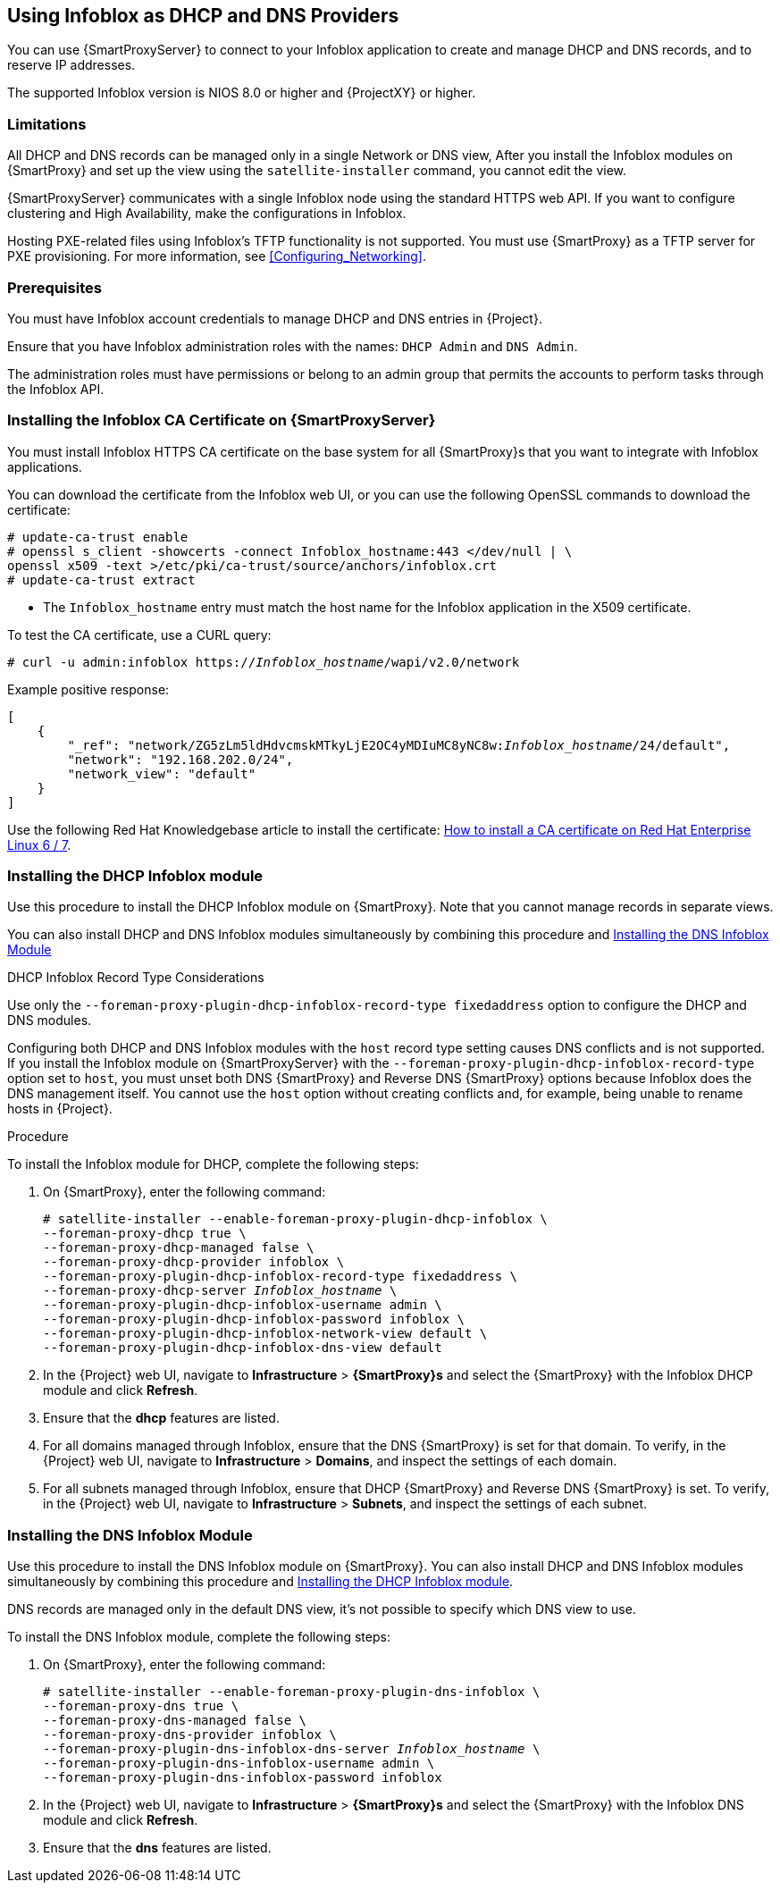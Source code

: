 [[chap-Infoblox-Integration]]
== Using Infoblox as DHCP and DNS Providers

You can use {SmartProxyServer} to connect to your Infoblox application to create and manage DHCP and DNS records, and to reserve IP addresses.

The supported Infoblox version is NIOS 8.0 or higher and {ProjectXY} or higher.

=== Limitations

All DHCP and DNS records can be managed only in a single Network or DNS view, After you install the Infoblox modules on {SmartProxy} and set up the view using the `satellite-installer` command, you cannot edit the view.

{SmartProxyServer} communicates with a single Infoblox node using the standard HTTPS web API. If you want to configure clustering and High Availability, make the configurations in Infoblox.

Hosting PXE-related files using Infoblox's TFTP functionality is not supported. You must use {SmartProxy} as a TFTP server for PXE provisioning. For more information, see xref:Configuring_Networking[].

=== Prerequisites

You must have Infoblox account credentials to manage DHCP and DNS entries in {Project}.

Ensure that you have Infoblox administration roles with the names: `DHCP Admin` and `DNS Admin`.

The administration roles must have permissions or belong to an admin group that permits the accounts to perform tasks through the Infoblox API.

=== Installing the Infoblox CA Certificate on {SmartProxyServer}

You must install Infoblox HTTPS CA certificate on the base system for all {SmartProxy}s that you want to integrate with Infoblox applications.

You can download the certificate from the Infoblox web UI, or you can use the following OpenSSL commands to download the certificate:

[options="nowrap" subs="+quotes"]
----
# update-ca-trust enable
# openssl s_client -showcerts -connect Infoblox_hostname:443 </dev/null | \
openssl x509 -text >/etc/pki/ca-trust/source/anchors/infoblox.crt
# update-ca-trust extract
----

* The `Infoblox_hostname` entry must match the host name for the Infoblox application in the X509 certificate.


To test the CA certificate, use a CURL query:
[options="nowrap" subs="+quotes"]
----
# curl -u admin:infoblox https://_Infoblox_hostname_/wapi/v2.0/network
----

Example positive response:

[options="nowrap" subs="+quotes"]
----
[
    {
        "_ref": "network/ZG5zLm5ldHdvcmskMTkyLjE2OC4yMDIuMC8yNC8w:__Infoblox_hostname__/24/default",
        "network": "192.168.202.0/24",
        "network_view": "default"
    }
]
----

Use the following Red{nbsp}Hat Knowledgebase article to install the certificate: https://access.redhat.com/solutions/1519813[How to install a CA certificate on Red Hat Enterprise Linux 6 / 7].

[[Infoblox-Integration-Installing_the_DHCP_Infoblox_Module]]
=== Installing the DHCP Infoblox module

Use this procedure to install the DHCP Infoblox module on {SmartProxy}. Note that you cannot manage records in separate views.

You can also install DHCP and DNS Infoblox modules simultaneously by combining this procedure and xref:Infoblox-Integration-Installing_the_DNS_Infoblox_Module[]

.DHCP Infoblox Record Type Considerations

Use only the `--foreman-proxy-plugin-dhcp-infoblox-record-type fixedaddress` option to configure the DHCP and DNS modules.

Configuring both DHCP and DNS Infoblox modules with the `host` record type setting causes DNS conflicts and is not supported. If you install the Infoblox module on {SmartProxyServer} with the `--foreman-proxy-plugin-dhcp-infoblox-record-type` option set to `host`, you must unset both DNS {SmartProxy} and Reverse DNS {SmartProxy} options because Infoblox does the DNS management itself. You cannot use the `host` option without creating conflicts and, for example, being unable to rename hosts in {Project}.

.Procedure

To install the Infoblox module for DHCP, complete the following steps:

. On {SmartProxy}, enter the following command:
+
[options="nowrap" subs="+quotes"]
----

# satellite-installer --enable-foreman-proxy-plugin-dhcp-infoblox \
--foreman-proxy-dhcp true \
--foreman-proxy-dhcp-managed false \
--foreman-proxy-dhcp-provider infoblox \
--foreman-proxy-plugin-dhcp-infoblox-record-type fixedaddress \
--foreman-proxy-dhcp-server _Infoblox_hostname_ \
--foreman-proxy-plugin-dhcp-infoblox-username admin \
--foreman-proxy-plugin-dhcp-infoblox-password infoblox \
--foreman-proxy-plugin-dhcp-infoblox-network-view default \
--foreman-proxy-plugin-dhcp-infoblox-dns-view default

----
+
. In the {Project} web UI, navigate to *Infrastructure* > *{SmartProxy}s* and select the {SmartProxy} with the Infoblox DHCP module and click *Refresh*.
. Ensure that the *dhcp* features are listed.
. For all domains managed through Infoblox, ensure that the DNS {SmartProxy} is set for that domain. To verify, in the {Project} web UI, navigate to *Infrastructure* > *Domains*, and inspect the settings of each domain.
. For all subnets managed through Infoblox, ensure that DHCP {SmartProxy} and Reverse DNS {SmartProxy} is set. To verify, in the {Project} web UI, navigate to *Infrastructure* > *Subnets*, and inspect the settings of each subnet.

[[Infoblox-Integration-Installing_the_DNS_Infoblox_Module]]
=== Installing the DNS Infoblox Module

Use this procedure to install the DNS Infoblox module on {SmartProxy}. You can also install DHCP and DNS Infoblox modules simultaneously by combining this procedure and xref:Infoblox-Integration-Installing_the_DHCP_Infoblox_Module[].

DNS records are managed only in the default DNS view, it's not possible to specify which DNS view to use.

To install the DNS Infoblox module, complete the following steps:

. On {SmartProxy}, enter the following command:
+
[options="nowrap" subs="+quotes"]
----
# satellite-installer --enable-foreman-proxy-plugin-dns-infoblox \
--foreman-proxy-dns true \
--foreman-proxy-dns-managed false \
--foreman-proxy-dns-provider infoblox \
--foreman-proxy-plugin-dns-infoblox-dns-server _Infoblox_hostname_ \
--foreman-proxy-plugin-dns-infoblox-username admin \
--foreman-proxy-plugin-dns-infoblox-password infoblox
----
+
. In the {Project} web UI, navigate to *Infrastructure* > *{SmartProxy}s* and select the {SmartProxy} with the Infoblox DNS module and click *Refresh*.
. Ensure that the *dns* features are listed.

